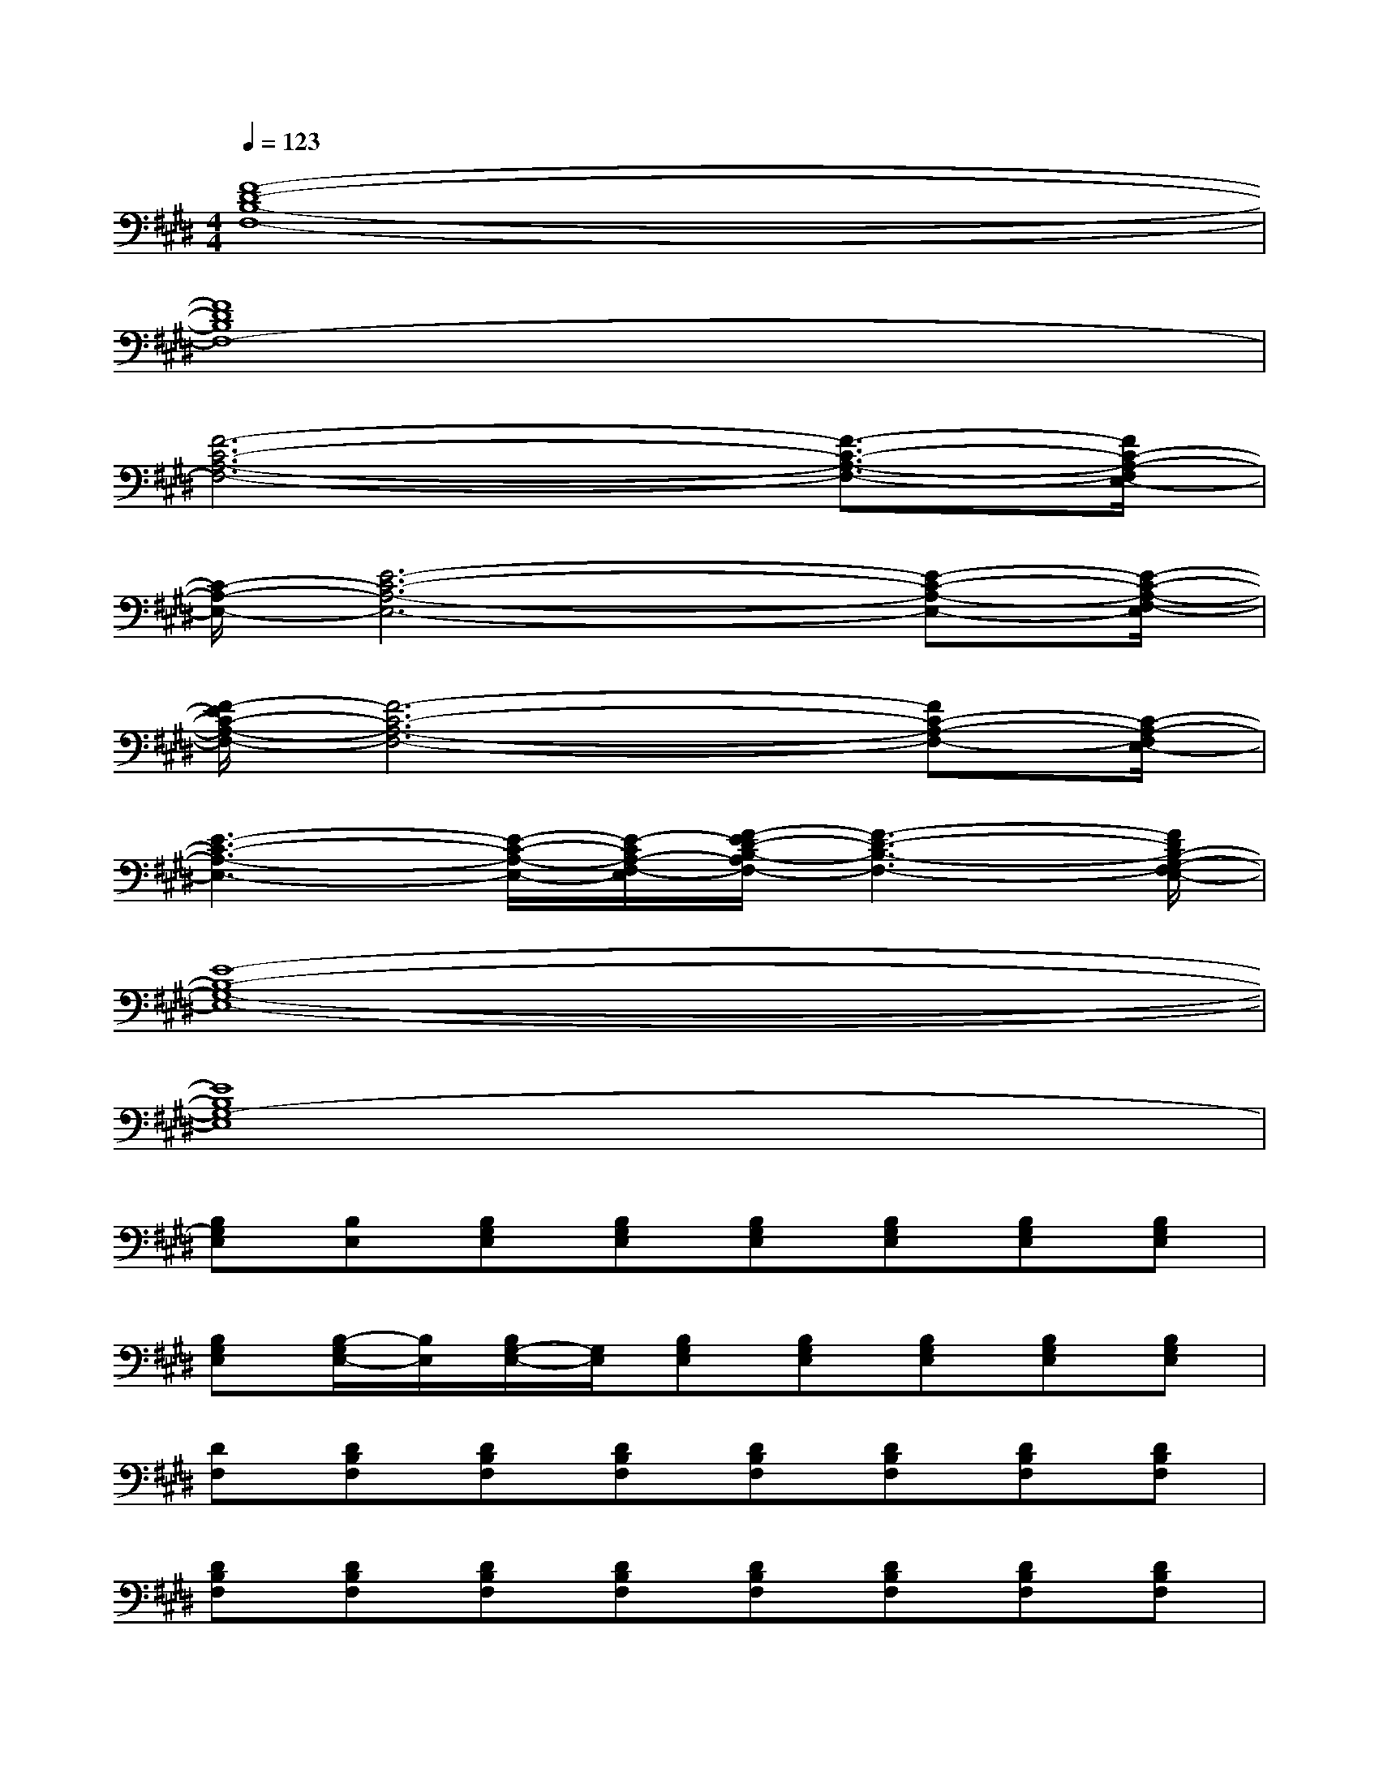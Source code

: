 X:1
T:
M:4/4
L:1/8
Q:1/4=123
K:E%4sharps
V:1
[F8-D8-B,8-F,8-]|
[F8D8B,8F,8-]|
[F6-C6-A,6-F,6-][F3/2-C3/2-A,3/2-F,3/2-][F/2C/2-A,/2-F,/2E,/2-]|
[C/2-A,/2-E,/2-][E6-C6-A,6-E,6-][E-C-A,-E,-][E/2-C/2-A,/2-F,/2-E,/2]|
[F/2-E/2C/2-A,/2-F,/2-][F6-C6-A,6-F,6-][FC-A,-F,-][C/2-A,/2-F,/2E,/2-]|
[E3-C3-A,3-E,3-][E/2-C/2-A,/2-E,/2-][E/2-C/2A,/2-F,/2-E,/2][F/2-E/2D/2-B,/2-A,/2F,/2-][F3-D3-B,3-F,3-][F/2D/2B,/2-G,/2-F,/2E,/2-]|
[E8-B,8-G,8-E,8-]|
[E8B,8G,8-E,8]|
[B,G,E,][B,E,][B,G,E,][B,G,E,][B,G,E,][B,G,E,][B,G,E,][B,G,E,]|
[B,G,E,][B,/2-G,/2E,/2-][B,/2E,/2][B,/2G,/2-E,/2-][G,/2E,/2][B,G,E,][B,G,E,][B,G,E,][B,G,E,][B,G,E,]|
[DF,][DB,F,][DB,F,][DB,F,][DB,F,][DB,F,][DB,F,][DB,F,]|
[DB,F,][DB,F,][DB,F,][DB,F,][DB,F,][DB,F,][DB,F,][DB,F,]|
[CA,F,][CA,F,][CA,F,][CA,F,][CA,F,][CA,F,][CA,F,][CA,F,]|
[CA,E,][C/2-A,/2-][C/2A,/2E,/2][C/2A,/2-E,/2-][A,/2E,/2][CA,E,][CA,E,][CA,E,][CA,E,][CA,E,]|
[DB,F,][DB,F,][DB,F,][DB,F,][DB,F,][DB,F,][DB,F,][DB,F,]|
[DB,F,][DB,F,][DB,F,][DB,F,][DB,F,][DB,F,][DB,F,][D/2-B,/2-F,/2-][D/2B,/2-F,/2E,/2-]